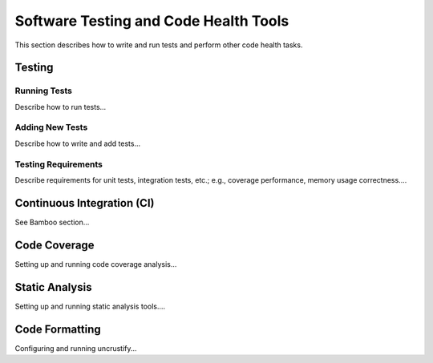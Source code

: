 .. ##
.. ## Copyright (c) 2016, Lawrence Livermore National Security, LLC.
.. ##
.. ## Produced at the Lawrence Livermore National Laboratory.
.. ##
.. ## All rights reserved.
.. ##
.. ## This file cannot be distributed without permission and
.. ## further review from Lawrence Livermore National Laboratory.
.. ##

.. _testing-label:

======================================================
Software Testing and Code Health Tools
======================================================

This section describes how to write and run tests and perform other 
code health tasks.

----------
Testing
----------

Running Tests
^^^^^^^^^^^^^^

Describe how to run tests...

Adding New Tests
^^^^^^^^^^^^^^^^^

Describe how to write and add tests...

Testing Requirements
^^^^^^^^^^^^^^^^^^^^^

Describe requirements for unit tests, integration tests, etc.; e.g., coverage
performance, memory usage correctness....


.. _ci-label:

----------------------------
Continuous Integration (CI)
----------------------------

See Bamboo section...

----------------
Code Coverage
----------------

Setting up and running code coverage analysis...


-----------------
Static Analysis
-----------------

Setting up and running static analysis tools....


-----------------
Code Formatting
-----------------

Configuring and running uncrustify...

